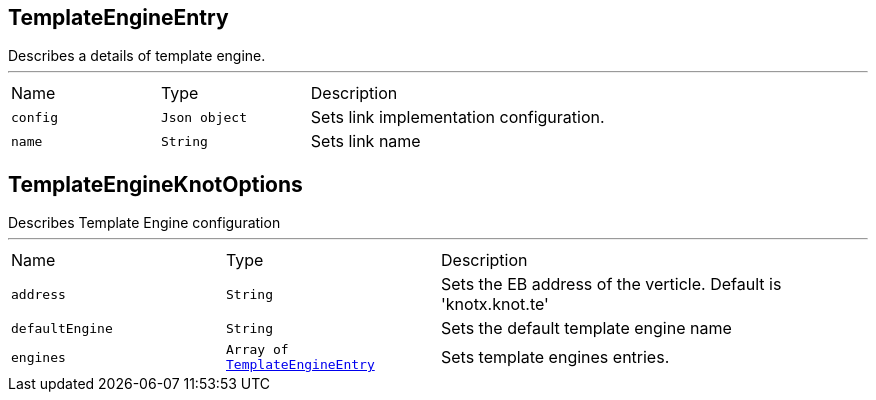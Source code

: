[[TemplateEngineEntry]]
== TemplateEngineEntry

++++
 Describes a details of template engine.
++++
'''

[cols=">25%,^25%,50%"]
[frame="topbot"]
|===
^|Name | Type ^| Description
|[[config]]`config`|`Json object`|
+++
Sets link implementation configuration.
+++
|[[name]]`name`|`String`|
+++
Sets link name
+++
|===
[[TemplateEngineKnotOptions]]
== TemplateEngineKnotOptions

++++
 Describes Template Engine configuration
++++
'''

[cols=">25%,^25%,50%"]
[frame="topbot"]
|===
^|Name | Type ^| Description
|[[address]]`address`|`String`|
+++
Sets the EB address of the verticle. Default is 'knotx.knot.te'
+++
|[[defaultEngine]]`defaultEngine`|`String`|
+++
Sets the default template engine name
+++
|[[engines]]`engines`|`Array of link:cheatsheets.adoc#TemplateEngineEntry[TemplateEngineEntry]`|
+++
Sets template engines entries.
+++
|===
